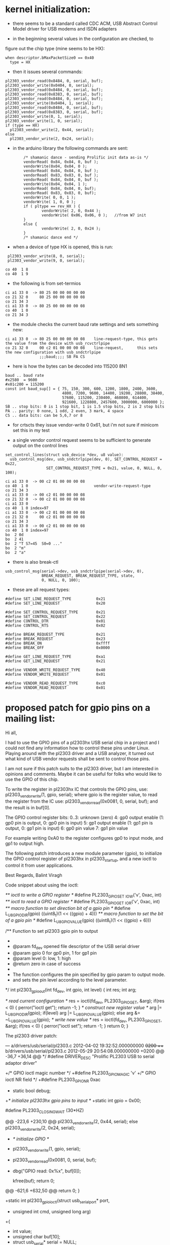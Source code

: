* kernel initialization:

- there seems to be a standard called CDC ACM, USB Abstract Control
  Model driver for USB modems and ISDN adapters

- in the beginning several values in the configuration are checked, to
figure out the chip type (mine seems to be HX):

: when descriptor.bMaxPacketSize0 == 0x40
:   type = HX 


- then it issues several commands:

: pl2303_vendor_read(0x8484, 0, serial, buf);
: pl2303_vendor_write(0x0404, 0, serial);
: pl2303_vendor_read(0x8484, 0, serial, buf);
: pl2303_vendor_read(0x8383, 0, serial, buf);
: pl2303_vendor_read(0x8484, 0, serial, buf);
: pl2303_vendor_write(0x0404, 1, serial);
: pl2303_vendor_read(0x8484, 0, serial, buf);
: pl2303_vendor_read(0x8383, 0, serial, buf);
: pl2303_vendor_write(0, 1, serial);
: pl2303_vendor_write(1, 0, serial);
: if (type == HX)
:   pl2303_vendor_write(2, 0x44, serial);
: else
:   pl2303_vendor_write(2, 0x24, serial);

- in the arduino library the following commands are sent:

:         /* shamanic dance - sending Prolific init data as-is */
:         vendorRead( 0x84, 0x84, 0, buf );
:         vendorWrite(0x04, 0x04, 0 );
:         vendorRead( 0x84, 0x84, 0, buf );
:         vendorRead( 0x83, 0x83, 0, buf );
:         vendorRead( 0x84, 0x84, 0, buf );
:         vendorWrite(0x04, 0x04, 1 );
:         vendorRead( 0x84, 0x84, 0, buf);
:         vendorRead( 0x83, 0x83, 0, buf);
:         vendorWrite( 0, 0, 1 );
:         vendorWrite( 1, 0, 0 );
:         if ( pltype == rev_HX ) {
:                 vendorWrite( 2, 0, 0x44 );
:                 vendorWrite( 0x06, 0x06, 0 );   //from W7 init
:         }
:         else {
:                 vendorWrite( 2, 0, 0x24 );
:         }
:         /* shamanic dance end */

   

- when a device of type HX is opened, this is run:

:  pl2303_vendor_write(8, 0, serial);
:  pl2303_vendor_write(9, 0, serial);

: co 40  1 8
: co 40  1 9

- the following is from set-termios

: ci a1 33 0  -> 80 25 00 00 00 00 00
: co 21 32 0     80 25 00 00 00 00 08
: co 21 34 3
: ci a1 33 0  -> 80 25 00 00 00 00 08
: co 40  1 0
: co 21 34 3

- the module checks the current baud rate settings and sets something new:

: ci a1 33 0  -> 80 25 00 00 00 00 08    line-request-type, this gets the value from the device with usb_rcvctrlpipe
: co 21 32 0     00 c2 01 00 00 00 08    line-request,      this sets the new configuration with usb_sndctrlpipe
:                ;;;baud;;;; SB PA CS

- here is how the bytes can be decoded into 115200 8N1

: baud .. baud rate
: #x2580  = 9600
: #x01c200 = 115200
: const int baud_sup[] = { 75, 150, 300, 600, 1200, 1800, 2400, 3600,
:                          4800, 7200, 9600, 14400, 19200, 28800, 38400,
:                          57600, 115200, 230400, 460800, 614400,
:                          921600, 1228800, 2457600, 3000000, 6000000 };
: SB .. stop bits: 0 is 1 stop bit, 1 is 1.5 stop bits, 2 is 2 stop bits 
: PA .. parity: 0 none, 1 odd, 2 even, 3 mark, 4 space
: CS .. data bits: can be 5,6,7 or 8

- for crtscts they issue vendor-write 0 0x61, but i'm not sure if
  minicom set this in my test

- a single vendor control request seems to be sufficient to generate
  output on the control lines
 
: set_control_lines(struct usb_device *dev, u8 value):
:   usb_control_msg(dev, usb_sndctrlpipe(dev, 0), SET_CONTROL_REQUEST = 0x22,
:                   SET_CONTROL_REQUEST_TYPE = 0x21, value, 0, NULL, 0, 100);

 
: ci a1 33 0  -> 00 c2 01 00 00 00 08
: co 40  1 0                             vendor-write-request-type
: co 21 34 3                             
: ci a1 33 0  -> 00 c2 01 00 00 00 08
: co 21 32 0  -> 00 c2 01 00 00 00 08
: ci a1 33 0
: co 40  1 0 index=97
: ci a1 33 0  -> 00 c2 01 00 00 00 08
: co 21 32 0     00 c2 01 00 00 00 08
: co 21 34 3 
: ci a1 33 0  -> 00 c2 01 00 00 00 08
: co 40  1 0 index=97
: bo  2 0d 
: bo  2 41
: bo  2 "T S7=45  S0=0 ..."
: bo  2 "m"
: bo  2 "a" 


- there is also break-ctl

: usb_control_msg(serial->dev, usb_sndctrlpipe(serial->dev, 0),
:                 BREAK_REQUEST, BREAK_REQUEST_TYPE, state,
:                 0, NULL, 0, 100);

- these are all request types:

: #define SET_LINE_REQUEST_TYPE           0x21
: #define SET_LINE_REQUEST                0x20
: 
: #define SET_CONTROL_REQUEST_TYPE        0x21
: #define SET_CONTROL_REQUEST             0x22
: #define CONTROL_DTR                     0x01
: #define CONTROL_RTS                     0x02
: 
: #define BREAK_REQUEST_TYPE              0x21
: #define BREAK_REQUEST                   0x23
: #define BREAK_ON                        0xffff
: #define BREAK_OFF                       0x0000
: 
: #define GET_LINE_REQUEST_TYPE           0xa1
: #define GET_LINE_REQUEST                0x21
: 
: #define VENDOR_WRITE_REQUEST_TYPE       0x40
: #define VENDOR_WRITE_REQUEST            0x01
: 
: #define VENDOR_READ_REQUEST_TYPE        0xc0
: #define VENDOR_READ_REQUEST             0x01


* proposed patch for gpio pins on a mailing list:
Hi all,

I had to use the GPIO pins of a pl2303hx USB serial chip in a project
and I could not find any information how to control these pins under Linux.
Playing around with the pl2303 driver and a USB analyzer,
it turned out what kind of USB vendor requests shall be sent to control 
those pins.

I am not sure if this patch suits to the pl2303 driver, but I am 
interested in opinions and comments.
Maybe it can be useful for folks who would like to use the GPIO of this 
chip.

To write the register in pl2303hx IC that controls the GPIO pins, use:
pl2303_vendor_write(1, gpio, serial);
where gpio is the register value,
to read the register from the IC use:
pl2303_vendor_read(0x0081, 0, serial, buf);
and the result is in buf[0].

The GPIO control register bits:
0..3: unknown (zero)
4: gp0 output enable (1: gp0 pin is output, 0: gp0 pin is input)
5: gp1 output enable (1: gp1 pin is output, 0: gp1 pin is input)
6: gp0 pin value
7: gp1 pin value

For example writing 0xA0 to the register configures gp0 to input mode, 
and gp1 to output high.

The following patch introduces a new module parameter (gpio),
to initialize the GPIO control register of pl2303hx in pl2303_startup,
and a new ioctl to control it from user applications.

Best Regards,
Balint Viragh

Code snippet about using the ioctl:

/** ioctl to write a GPIO register */
#define PL2303_GPIO_SET     _IOW('v', 0xac, int)
/** ioctl to read a GPIO register */
#define PL2303_GPIO_GET     _IOR('v', 0xac, int)
/** macro function to set direction bit of a gpio pin */
#define L_U8_GPIO_DIR(gpio)     ((uint8_t)(1 << ((gpio) + 4)))
/** macro function to set the bit of a gpio pin */
#define L_U8_GPIO_VALUE(gpio)   ((uint8_t)(1 << ((gpio) + 6)))

/** Function to set pl2303 gpio pin to output
 *
 *  @param   fd_dev   opened file descriptor of the USB serial driver
 *  @param   gpio     0 for gp0 pin, 1 for gp1 pin
 *  @param   level    0: low, 1: high
 *  @return zero in case of success
 *
 *  The function configures the pin specified by gpio param to output mode.
 *  and sets the pin level according to the level parameter.
 */
int pl2303_gpio_out(int fd_dev, int gpio, int level)
{
    int res;
    int arg;

    /* read current configuration */
    res = ioctl(fd_dev, PL2303_GPIO_GET, &arg);
    if(res < 0) {
        perror("ioctl get");
        return -1;
    }
    /* construct new register value */
    arg |= L_U8_GPIO_DIR(gpio);
    if(level)
        arg |= L_U8_GPIO_VALUE(gpio);
    else
        arg &= ~L_U8_GPIO_VALUE(gpio);
    /* write new value */
    res = ioctl(fd_dev, PL2303_GPIO_SET, &arg);
    if(res < 0) {
        perror("ioctl set");
        return -1;
    }
    return 0;
}

The pl2303 driver patch:

--- a/drivers/usb/serial/pl2303.c    2012-04-02 19:32:52.000000000 +0200
+++ b/drivers/usb/serial/pl2303.c    2012-05-29 20:54:08.000000000 +0200
@@ -36,7 +36,14 @@
  */
 #define DRIVER_DESC "Prolific PL2303 USB to serial adaptor driver"

+/* GPIO ioctl magic number */
+#define PL2303_GPIO_MAGIC    'v'
+/* GPIO ioctl NR field */
+#define PL2303_GPIO_NR        0xac
+
 static bool debug;
+/* initialize pl2303hx gpio pins to input */
+static int gpio = 0x00;

 #define PL2303_CLOSING_WAIT    (30*HZ)

@@ -223,6 +230,10 @@
         pl2303_vendor_write(2, 0x44, serial);
     else
         pl2303_vendor_write(2, 0x24, serial);
+    /* initialize GPIO */
+    pl2303_vendor_write(1, gpio, serial);
+    pl2303_vendor_read(0x0081, 0, serial, buf);
+    dbg("GPIO read: 0x%x", buf[0]);

     kfree(buf);
     return 0;
@@ -621,6 +632,50 @@
     return 0;
 }

+static int pl2303_gpio_ioctl(struct usb_serial_port* port,
+                             unsigned int cmd, unsigned long arg)
+{
+    int value;
+    unsigned char buf[10];
+    struct usb_serial* serial = NULL;
+
+    if(port)
+        serial = port->serial;
+    if(NULL == serial)
+        return -EINVAL;
+
+    /* check if it is a gpio ioctl */
+    if((PL2303_GPIO_MAGIC != _IOC_TYPE(cmd)) ||
+       (PL2303_GPIO_NR != _IOC_NR(cmd)))
+        return -ENOIOCTLCMD;
+
+    /* check argument size */
+    if(sizeof(value) != _IOC_SIZE(cmd))
+        return -EINVAL;
+
+    memset(buf, 0, sizeof(buf));
+
+    switch(_IOC_DIR(cmd)) {
+    case _IOC_READ:
+        /* read GPIO register */
+        if(pl2303_vendor_read(0x0081, 0, serial, buf) < 1)
+            return -EIO;
+        value = buf[0];
+        if(copy_to_user((void __user *)arg, &value, sizeof(value)))
+            return -EFAULT;
+        break;
+    case _IOC_WRITE:
+        if(copy_from_user(&value, (void __user*)arg, sizeof(value)))
+            return -EFAULT;
+        if(pl2303_vendor_write(1, value, serial))
+            return -EIO;
+        break;
+    default:
+        return -EINVAL;
+    }
+    return 0;
+}
+
 static int pl2303_ioctl(struct tty_struct *tty,
             unsigned int cmd, unsigned long arg)
 {
@@ -645,6 +700,9 @@
         dbg("%s (%d) TIOCMIWAIT", __func__,  port->number);
         return wait_modem_info(port, arg);
     default:
+        if(PL2303_GPIO_MAGIC == _IOC_TYPE(cmd)) {
+            return pl2303_gpio_ioctl(port, cmd, arg);
+        }
         dbg("%s not supported = 0x%04x", __func__, cmd);
         break;
     }
@@ -884,5 +942,6 @@
 MODULE_LICENSE("GPL");

 module_param(debug, bool, S_IRUGO | S_IWUSR);
+module_param(gpio, int, S_IRUGO | S_IWUSR);
 MODULE_PARM_DESC(debug, "Debug enabled or not");
